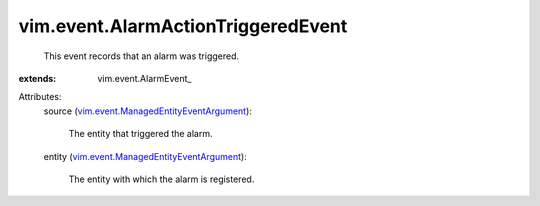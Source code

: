
vim.event.AlarmActionTriggeredEvent
===================================
  This event records that an alarm was triggered.
:extends: vim.event.AlarmEvent_

Attributes:
    source (`vim.event.ManagedEntityEventArgument <vim/event/ManagedEntityEventArgument.rst>`_):

       The entity that triggered the alarm.
    entity (`vim.event.ManagedEntityEventArgument <vim/event/ManagedEntityEventArgument.rst>`_):

       The entity with which the alarm is registered.
